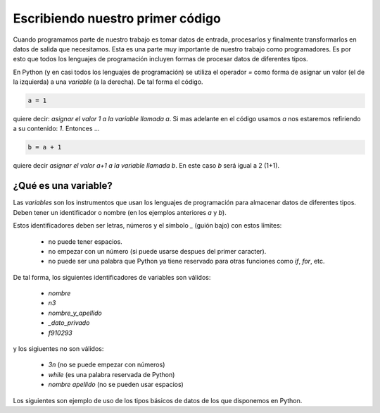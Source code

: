 Escribiendo nuestro primer código
=================================

Cuando programamos parte de nuestro trabajo es tomar datos de entrada,
procesarlos y finalmente transformarlos en datos de salida que necesitamos.  
Esta es una parte muy importante de nuestro trabajo como programadores. Es por
esto que todos los lenguajes de programación incluyen formas de procesar datos
de diferentes tipos.  

En Python (y en casi todos los lenguajes de programación) se utiliza el
operador `=` como forma de asignar un valor (el de la izquierda) a una *variable*
(a la derecha). De tal forma el código.  

.. code-block:: python

    a = 1

quiere decir: *asignar el valor 1 a la variable llamada* `a`.  
Si mas adelante en el código usamos `a` nos estaremos refiriendo a su contenido: *1*.  
Entonces ...

.. code-block:: python

    b = a + 1

quiere decir *asignar el valor a+1 a la variable llamada* `b`.  
En este caso `b` será igual a 2 (1+1).  

¿Qué es una variable?
---------------------

Las *variables* son los instrumentos que usan los lenguajes de programación para
almacenar datos de diferentes tipos.  
Deben tener un identificador o nombre (en los ejemplos anteriores `a` y `b`).  

Estos identificadores deben ser letras, números y el símbolo *_* (guión bajo) con estos límites:

 - no puede tener espacios.
 - no empezar con un número (si puede usarse despues del primer caracter).
 - no puede ser una palabra que Python ya tiene reservado para otras funciones como `if`, `for`, etc.  

De tal forma, los siguientes identificadores de variables son válidos:

 - `nombre`
 - `n3`
 - `nombre_y_apellido`
 - `_dato_privado`
 - `f910293`

y los sigiuentes no son válidos:

 - `3n` (no se puede empezar con números)
 - `while`  (es una palabra reservada de Python)
 - `nombre apellido` (no se pueden usar espacios)

Los siguientes son ejemplo de uso de los tipos básicos de datos de los que
disponemos en Python.  
